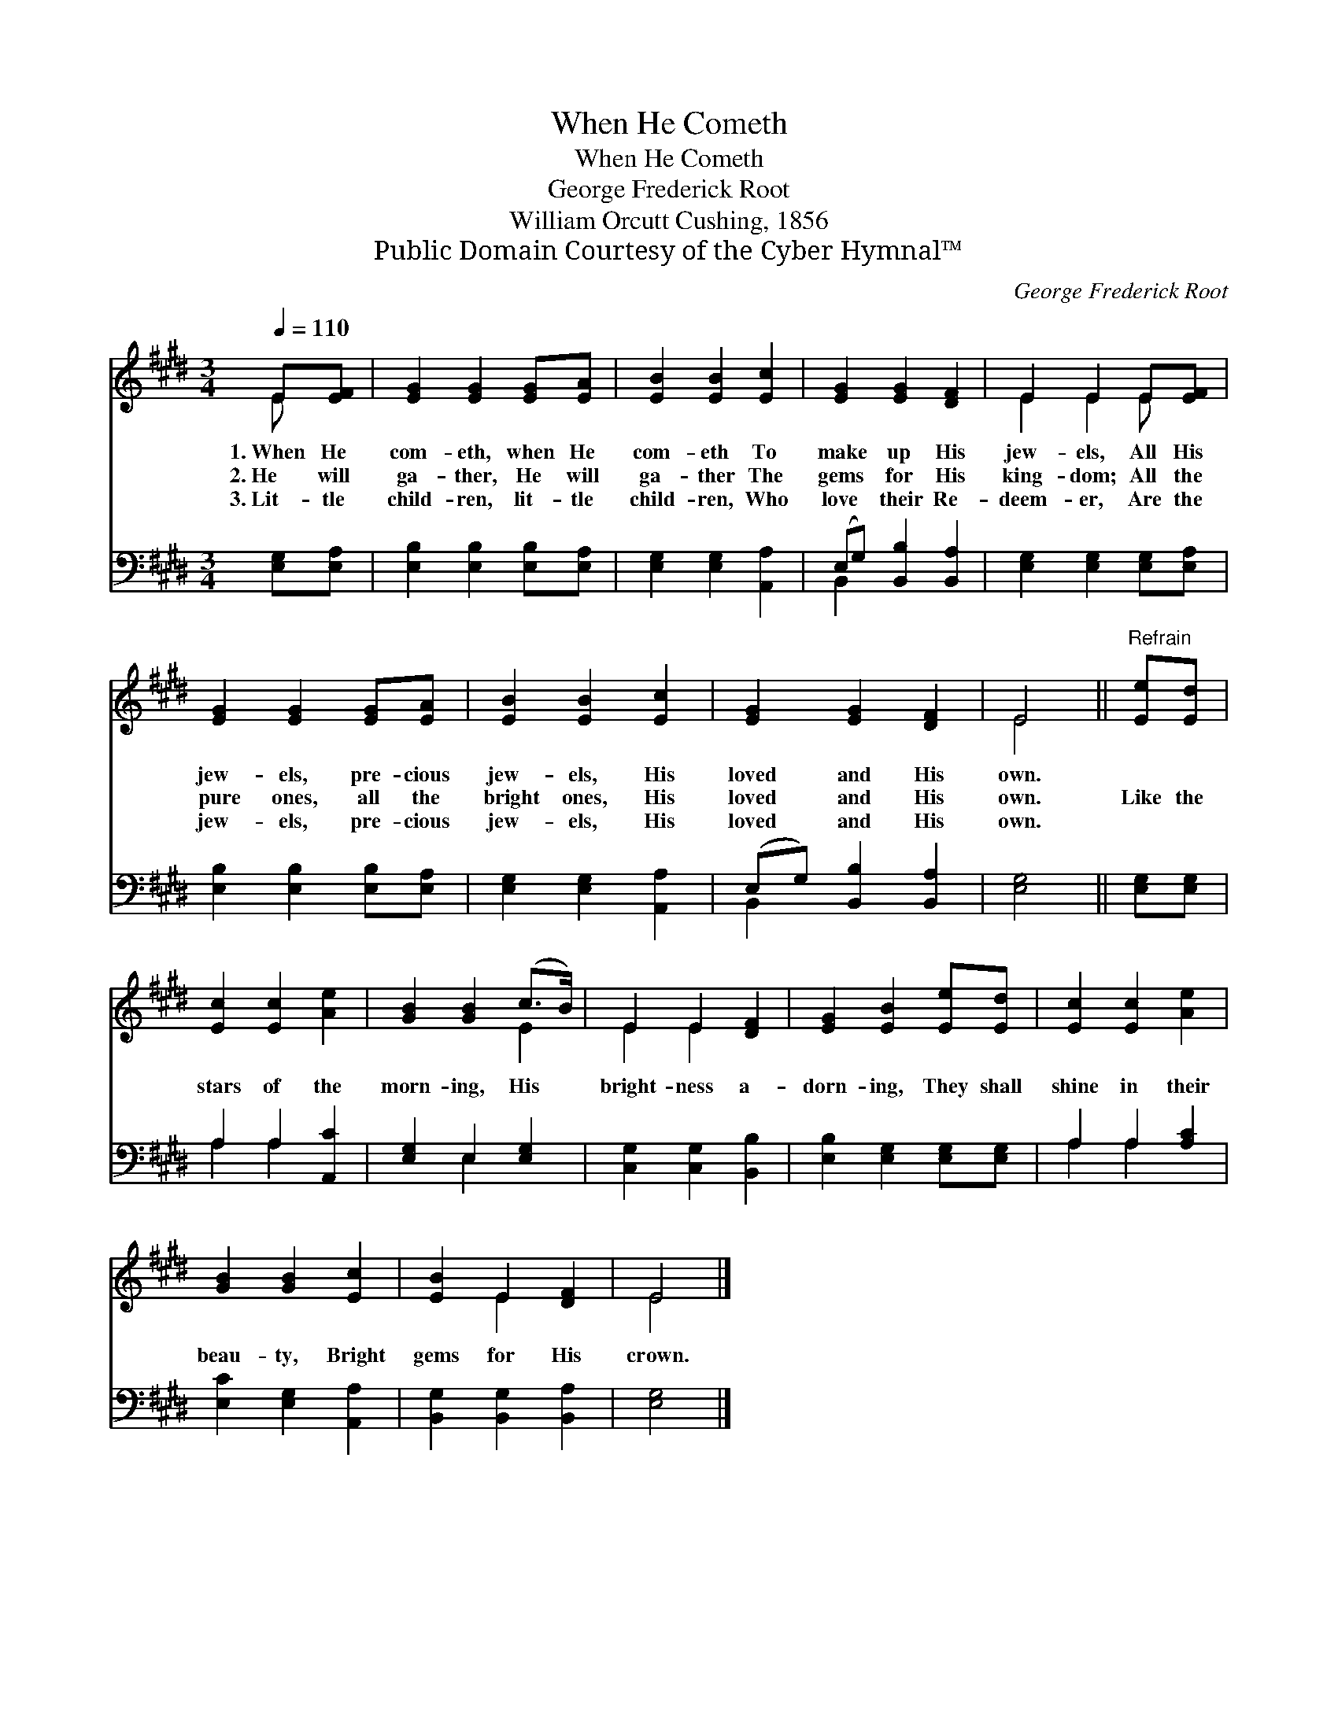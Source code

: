 X:1
T:When He Cometh
T:When He Cometh
T:George Frederick Root
T:William Orcutt Cushing, 1856
T:Public Domain Courtesy of the Cyber Hymnal™
C:George Frederick Root
Z:Public Domain
Z:Courtesy of the Cyber Hymnal™
%%score ( 1 2 ) ( 3 4 )
L:1/8
Q:1/4=110
M:3/4
K:E
V:1 treble 
V:2 treble 
V:3 bass 
V:4 bass 
V:1
 E[EF] | [EG]2 [EG]2 [EG][EA] | [EB]2 [EB]2 [Ec]2 | [EG]2 [EG]2 [DF]2 | E2 E2 E[EF] | %5
w: 1.~When He|com- eth, when He|com- eth To|make up His|jew- els, All His|
w: 2.~He will|ga- ther, He will|ga- ther The|gems for His|king- dom; All the|
w: 3.~Lit- tle|child- ren, lit- tle|child- ren, Who|love their Re-|deem- er, Are the|
 [EG]2 [EG]2 [EG][EA] | [EB]2 [EB]2 [Ec]2 | [EG]2 [EG]2 [DF]2 | E4 ||"^Refrain" [Ee][Ed] | %10
w: jew- els, pre- cious|jew- els, His|loved and His|own.||
w: pure ones, all the|bright ones, His|loved and His|own.|Like the|
w: jew- els, pre- cious|jew- els, His|loved and His|own.||
 [Ec]2 [Ec]2 [Ae]2 | [GB]2 [GB]2 (c>B) | E2 E2 [DF]2 | [EG]2 [EB]2 [Ee][Ed] | [Ec]2 [Ec]2 [Ae]2 | %15
w: |||||
w: stars of the|morn- ing, His *|bright- ness a-|dorn- ing, They shall|shine in their|
w: |||||
 [GB]2 [GB]2 [Ec]2 | [EB]2 E2 [DF]2 | E4 |] %18
w: |||
w: beau- ty, Bright|gems for His|crown.|
w: |||
V:2
 E x | x6 | x6 | x6 | E2 E2 E x | x6 | x6 | x6 | E4 || x2 | x6 | x4 E2 | E2 E2 x2 | x6 | x6 | x6 | %16
 x2 E2 x2 | E4 |] %18
V:3
 [E,G,][E,A,] | [E,B,]2 [E,B,]2 [E,B,][E,A,] | [E,G,]2 [E,G,]2 [A,,A,]2 | %3
 (E,G,) [B,,B,]2 [B,,A,]2 | [E,G,]2 [E,G,]2 [E,G,][E,A,] | [E,B,]2 [E,B,]2 [E,B,][E,A,] | %6
 [E,G,]2 [E,G,]2 [A,,A,]2 | (E,G,) [B,,B,]2 [B,,A,]2 | [E,G,]4 || [E,G,][E,G,] | A,2 A,2 [A,,C]2 | %11
 [E,G,]2 E,2 [E,G,]2 | [C,G,]2 [C,G,]2 [B,,B,]2 | [E,B,]2 [E,G,]2 [E,G,][E,G,] | A,2 A,2 [A,C]2 | %15
 [E,C]2 [E,G,]2 [A,,A,]2 | [B,,G,]2 [B,,G,]2 [B,,A,]2 | [E,G,]4 |] %18
V:4
 x2 | x6 | x6 | B,,2 x4 | x6 | x6 | x6 | B,,2 x4 | x4 || x2 | A,2 A,2 x2 | x2 E,2 x2 | x6 | x6 | %14
 A,2 A,2 x2 | x6 | x6 | x4 |] %18

